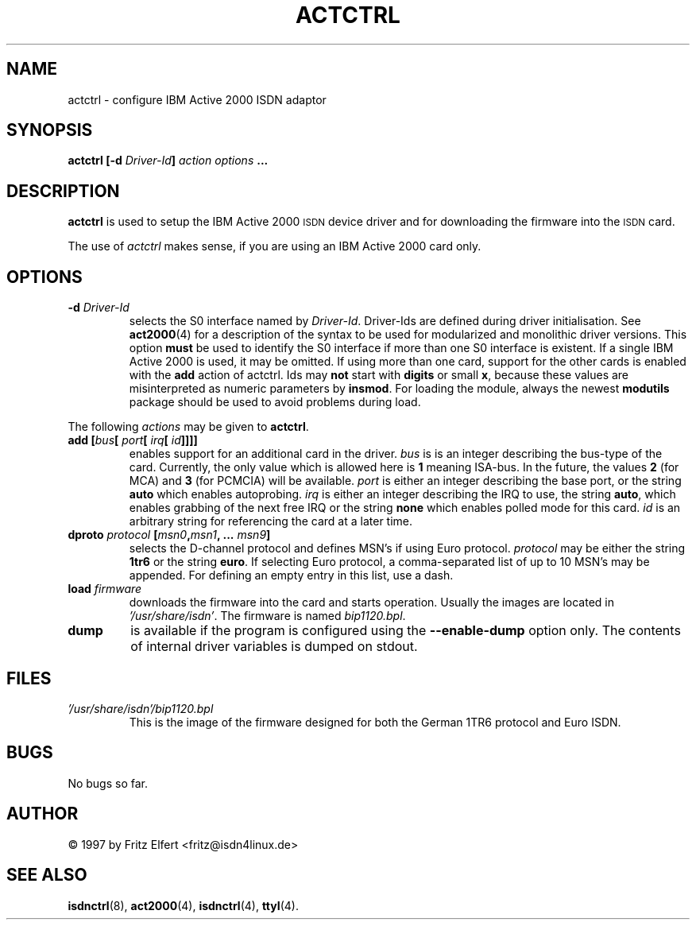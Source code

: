 .\" $Id: actctrl.man.in,v 1.3 1999/09/06 08:03:23 fritz Exp $
.\"
.\" CHECKIN $Date: 1999/09/06 08:03:23 $
.\"
.\" Process this file with
.\" groff -man -Tascii actctrl.1 for ASCII output, or
.\" groff -man -Tps actctrl.1 for PostScript output
.\"
.TH ACTCTRL 8 "1999/09/06" isdn4k-utils-3.12 "Linux System Administration"
.SH NAME
actctrl \- configure IBM Active 2000 ISDN adaptor
.SH SYNOPSIS
.B actctrl [-d
.IB Driver-Id ]
.I action options
.B ...
.SH DESCRIPTION
.B actctrl
is used to setup the IBM Active 2000
.SM ISDN
device driver and for downloading the firmware into the
.SM ISDN
card.
.LP
The use of
.I actctrl
makes sense, if you are using an IBM Active 2000 card only.
.LP
.SH OPTIONS
.TP
.BI "-d " Driver-Id
selects the S0 interface named by
.IR Driver-Id .
Driver-Ids are defined during driver initialisation. See
.BR act2000 (4)
for a description of the syntax to be used for modularized and
monolithic driver versions.
This option
.B must
be used to identify the S0 interface if more than one S0 interface is
existent. If a single IBM Active 2000 is used, it may be omitted.
If using more than one card, support for the other cards is enabled
with the
.B add
action of actctrl. Ids may
.B not
start with
.B digits
or small
.BR x ,
because these values are misinterpreted
as numeric parameters by
.BR insmod .
For loading the module, always the
newest
.B modutils
package should be used to avoid problems during load.
.LP
The following 
.I actions
may be given to
.BR actctrl .
.TP
.BI "add [" bus "[ " port "[ " irq "[ " id ]]]]
enables support for an additional card in the driver.
.I bus
is is an integer describing the bus-type of the card. Currently,
the only value which is allowed here is
.B 1
meaning ISA-bus. In the future, the values
.B 2
(for MCA) and
.B 3
(for PCMCIA) will be available.
.I port
is either an integer describing the base port, or the string
.B auto
which enables autoprobing.
.I irq
is either an integer describing the IRQ to use, the string
.BR auto ,
which enables grabbing of the next free IRQ or the string
.B none
which enables polled mode for this card.
.I id
is an arbitrary string for referencing the card at a later time.
.TP
.BI "dproto " protocol " [" msn0 , msn1 ", ... " msn9 ]
selects the D-channel protocol and defines MSN's if using Euro protocol.
.I protocol
may be either the string
.B 1tr6
or the string
.BR euro .
If selecting Euro protocol, a comma-separated list of up to 10 MSN's
may be appended. For defining an empty entry in this list, use a dash.
.TP
.BI "load " firmware
downloads the firmware into the card and starts operation.
Usually the images are located in
.IR '/usr/share/isdn' .
The firmware is named
.IR bip1120.bpl .
.TP
.B dump
is available if the program is configured using the
.B --enable-dump
option only. The contents of internal driver variables is dumped on stdout.
.SH FILES
.TP
.I '/usr/share/isdn'/bip1120.bpl
This is the image of the firmware designed for both the German 1TR6 protocol
and Euro ISDN.
.LP
.SH BUGS
No bugs so far.
.SH AUTHOR
\(co 1997 by Fritz Elfert <fritz@isdn4linux.de>
.LP
.SH SEE ALSO
.BR isdnctrl "(8), " act2000 "(4), " isdnctrl "(4), " ttyI (4).
